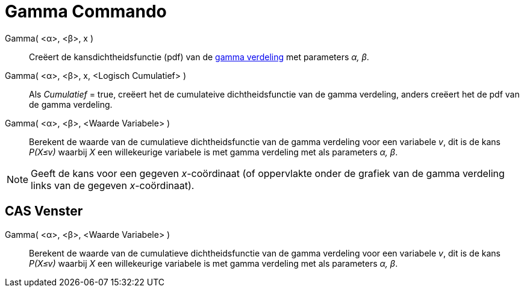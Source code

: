 = Gamma Commando
:page-en: commands/Gamma_Command
ifdef::env-github[:imagesdir: /nl/modules/ROOT/assets/images]

Gamma( <α>, <β>, x )::
  Creëert de kansdichtheidsfunctie (pdf) van de http://en.wikipedia.org/wiki/Gamma_distribution[gamma verdeling] met
  parameters _α, β_.
Gamma( <α>, <β>, x, <Logisch Cumulatief> )::
  Als _Cumulatief_ = true, creëert het de cumulateive dichtheidsfunctie van de gamma verdeling, anders creëert het de
  pdf van de gamma verdeling.
Gamma( <α>, <β>, <Waarde Variabele> )::
  Berekent de waarde van de cumulatieve dichtheidsfunctie van de gamma verdeling voor een variabele _v_, dit is de kans
  _P(X≤v)_ waarbij _X_ een willekeurige variabele is met gamma verdeling met als parameters _α, β_.

[NOTE]
====

Geeft de kans voor een gegeven _x_-coördinaat (of oppervlakte onder de grafiek van de gamma verdeling links van de
gegeven _x_-coördinaat).

====

== CAS Venster

Gamma( <α>, <β>, <Waarde Variabele> )::
  Berekent de waarde van de cumulatieve dichtheidsfunctie van de gamma verdeling voor een variabele _v_, dit is de kans
  _P(X≤v)_ waarbij _X_ een willekeurige variabele is met gamma verdeling met als parameters _α, β_.
